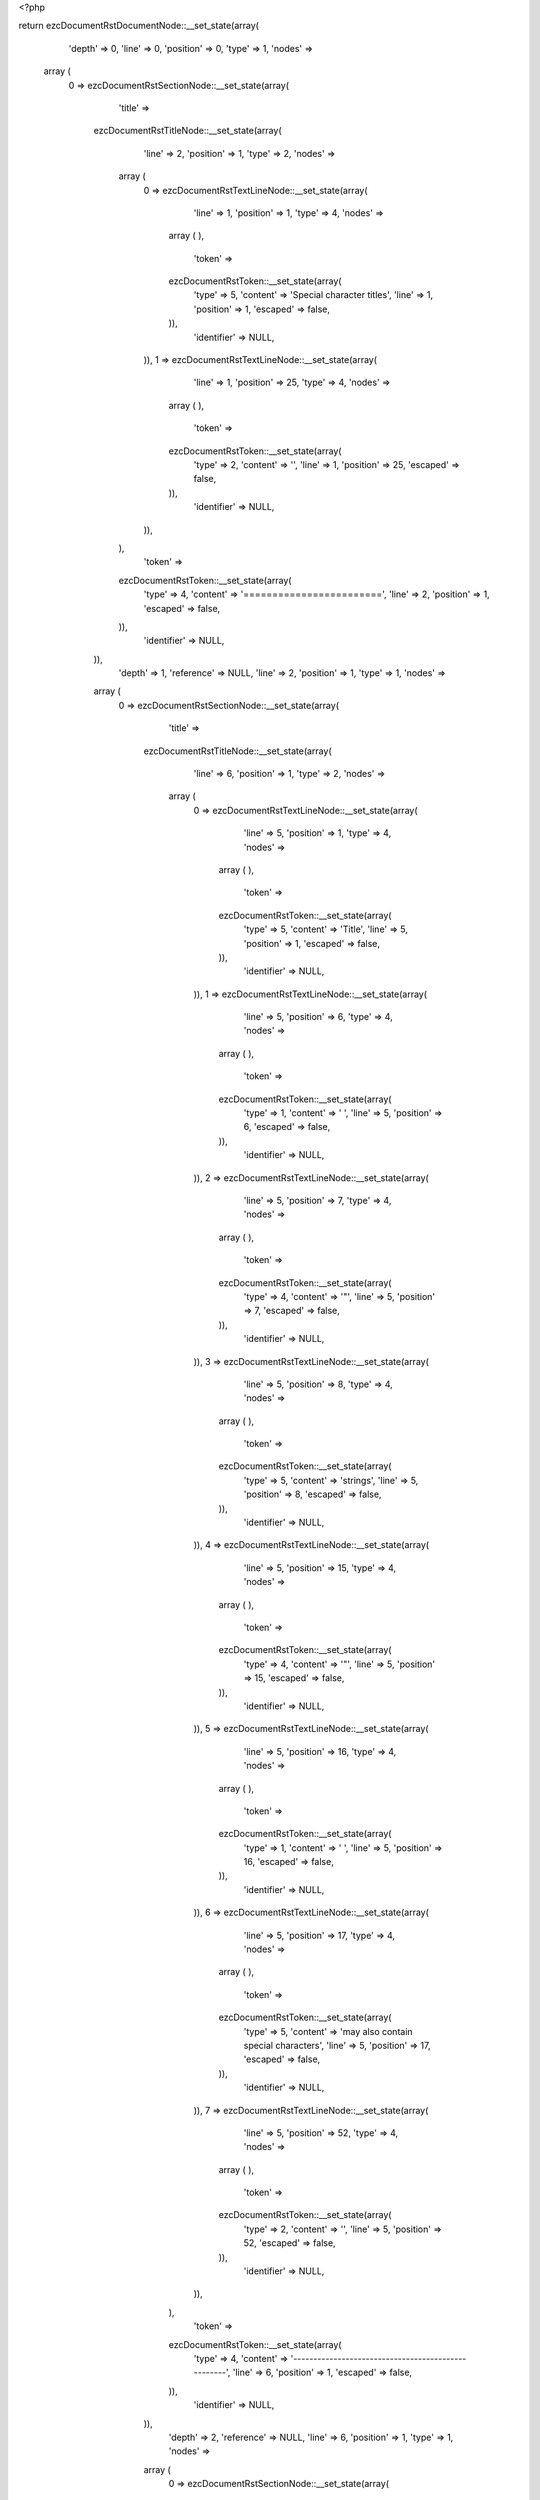 <?php

return ezcDocumentRstDocumentNode::__set_state(array(
   'depth' => 0,
   'line' => 0,
   'position' => 0,
   'type' => 1,
   'nodes' => 
  array (
    0 => 
    ezcDocumentRstSectionNode::__set_state(array(
       'title' => 
      ezcDocumentRstTitleNode::__set_state(array(
         'line' => 2,
         'position' => 1,
         'type' => 2,
         'nodes' => 
        array (
          0 => 
          ezcDocumentRstTextLineNode::__set_state(array(
             'line' => 1,
             'position' => 1,
             'type' => 4,
             'nodes' => 
            array (
            ),
             'token' => 
            ezcDocumentRstToken::__set_state(array(
               'type' => 5,
               'content' => 'Special character titles',
               'line' => 1,
               'position' => 1,
               'escaped' => false,
            )),
             'identifier' => NULL,
          )),
          1 => 
          ezcDocumentRstTextLineNode::__set_state(array(
             'line' => 1,
             'position' => 25,
             'type' => 4,
             'nodes' => 
            array (
            ),
             'token' => 
            ezcDocumentRstToken::__set_state(array(
               'type' => 2,
               'content' => '',
               'line' => 1,
               'position' => 25,
               'escaped' => false,
            )),
             'identifier' => NULL,
          )),
        ),
         'token' => 
        ezcDocumentRstToken::__set_state(array(
           'type' => 4,
           'content' => '========================',
           'line' => 2,
           'position' => 1,
           'escaped' => false,
        )),
         'identifier' => NULL,
      )),
       'depth' => 1,
       'reference' => NULL,
       'line' => 2,
       'position' => 1,
       'type' => 1,
       'nodes' => 
      array (
        0 => 
        ezcDocumentRstSectionNode::__set_state(array(
           'title' => 
          ezcDocumentRstTitleNode::__set_state(array(
             'line' => 6,
             'position' => 1,
             'type' => 2,
             'nodes' => 
            array (
              0 => 
              ezcDocumentRstTextLineNode::__set_state(array(
                 'line' => 5,
                 'position' => 1,
                 'type' => 4,
                 'nodes' => 
                array (
                ),
                 'token' => 
                ezcDocumentRstToken::__set_state(array(
                   'type' => 5,
                   'content' => 'Title',
                   'line' => 5,
                   'position' => 1,
                   'escaped' => false,
                )),
                 'identifier' => NULL,
              )),
              1 => 
              ezcDocumentRstTextLineNode::__set_state(array(
                 'line' => 5,
                 'position' => 6,
                 'type' => 4,
                 'nodes' => 
                array (
                ),
                 'token' => 
                ezcDocumentRstToken::__set_state(array(
                   'type' => 1,
                   'content' => ' ',
                   'line' => 5,
                   'position' => 6,
                   'escaped' => false,
                )),
                 'identifier' => NULL,
              )),
              2 => 
              ezcDocumentRstTextLineNode::__set_state(array(
                 'line' => 5,
                 'position' => 7,
                 'type' => 4,
                 'nodes' => 
                array (
                ),
                 'token' => 
                ezcDocumentRstToken::__set_state(array(
                   'type' => 4,
                   'content' => '"',
                   'line' => 5,
                   'position' => 7,
                   'escaped' => false,
                )),
                 'identifier' => NULL,
              )),
              3 => 
              ezcDocumentRstTextLineNode::__set_state(array(
                 'line' => 5,
                 'position' => 8,
                 'type' => 4,
                 'nodes' => 
                array (
                ),
                 'token' => 
                ezcDocumentRstToken::__set_state(array(
                   'type' => 5,
                   'content' => 'strings',
                   'line' => 5,
                   'position' => 8,
                   'escaped' => false,
                )),
                 'identifier' => NULL,
              )),
              4 => 
              ezcDocumentRstTextLineNode::__set_state(array(
                 'line' => 5,
                 'position' => 15,
                 'type' => 4,
                 'nodes' => 
                array (
                ),
                 'token' => 
                ezcDocumentRstToken::__set_state(array(
                   'type' => 4,
                   'content' => '"',
                   'line' => 5,
                   'position' => 15,
                   'escaped' => false,
                )),
                 'identifier' => NULL,
              )),
              5 => 
              ezcDocumentRstTextLineNode::__set_state(array(
                 'line' => 5,
                 'position' => 16,
                 'type' => 4,
                 'nodes' => 
                array (
                ),
                 'token' => 
                ezcDocumentRstToken::__set_state(array(
                   'type' => 1,
                   'content' => ' ',
                   'line' => 5,
                   'position' => 16,
                   'escaped' => false,
                )),
                 'identifier' => NULL,
              )),
              6 => 
              ezcDocumentRstTextLineNode::__set_state(array(
                 'line' => 5,
                 'position' => 17,
                 'type' => 4,
                 'nodes' => 
                array (
                ),
                 'token' => 
                ezcDocumentRstToken::__set_state(array(
                   'type' => 5,
                   'content' => 'may also contain special characters',
                   'line' => 5,
                   'position' => 17,
                   'escaped' => false,
                )),
                 'identifier' => NULL,
              )),
              7 => 
              ezcDocumentRstTextLineNode::__set_state(array(
                 'line' => 5,
                 'position' => 52,
                 'type' => 4,
                 'nodes' => 
                array (
                ),
                 'token' => 
                ezcDocumentRstToken::__set_state(array(
                   'type' => 2,
                   'content' => '',
                   'line' => 5,
                   'position' => 52,
                   'escaped' => false,
                )),
                 'identifier' => NULL,
              )),
            ),
             'token' => 
            ezcDocumentRstToken::__set_state(array(
               'type' => 4,
               'content' => '---------------------------------------------------',
               'line' => 6,
               'position' => 1,
               'escaped' => false,
            )),
             'identifier' => NULL,
          )),
           'depth' => 2,
           'reference' => NULL,
           'line' => 6,
           'position' => 1,
           'type' => 1,
           'nodes' => 
          array (
            0 => 
            ezcDocumentRstSectionNode::__set_state(array(
               'title' => 
              ezcDocumentRstTitleNode::__set_state(array(
                 'line' => 9,
                 'position' => 1,
                 'type' => 2,
                 'nodes' => 
                array (
                  0 => 
                  ezcDocumentRstTextLineNode::__set_state(array(
                     'line' => 8,
                     'position' => 1,
                     'type' => 4,
                     'nodes' => 
                    array (
                    ),
                     'token' => 
                    ezcDocumentRstToken::__set_state(array(
                       'type' => 5,
                       'content' => 'Like',
                       'line' => 8,
                       'position' => 1,
                       'escaped' => false,
                    )),
                     'identifier' => NULL,
                  )),
                  1 => 
                  ezcDocumentRstTextLineNode::__set_state(array(
                     'line' => 8,
                     'position' => 5,
                     'type' => 4,
                     'nodes' => 
                    array (
                    ),
                     'token' => 
                    ezcDocumentRstToken::__set_state(array(
                       'type' => 1,
                       'content' => ' ',
                       'line' => 8,
                       'position' => 5,
                       'escaped' => false,
                    )),
                     'identifier' => NULL,
                  )),
                  2 => 
                  ezcDocumentRstMarkupEmphasisNode::__set_state(array(
                     'openTag' => false,
                     'line' => 8,
                     'position' => 15,
                     'type' => 30,
                     'nodes' => 
                    array (
                      0 => 
                      ezcDocumentRstTextLineNode::__set_state(array(
                         'line' => 8,
                         'position' => 7,
                         'type' => 4,
                         'nodes' => 
                        array (
                        ),
                         'token' => 
                        ezcDocumentRstToken::__set_state(array(
                           'type' => 5,
                           'content' => 'emphasis',
                           'line' => 8,
                           'position' => 7,
                           'escaped' => false,
                        )),
                         'identifier' => NULL,
                      )),
                    ),
                     'token' => 
                    ezcDocumentRstToken::__set_state(array(
                       'type' => 4,
                       'content' => '*',
                       'line' => 8,
                       'position' => 15,
                       'escaped' => false,
                    )),
                     'identifier' => NULL,
                  )),
                  3 => 
                  ezcDocumentRstTextLineNode::__set_state(array(
                     'line' => 8,
                     'position' => 16,
                     'type' => 4,
                     'nodes' => 
                    array (
                    ),
                     'token' => 
                    ezcDocumentRstToken::__set_state(array(
                       'type' => 1,
                       'content' => ' ',
                       'line' => 8,
                       'position' => 16,
                       'escaped' => false,
                    )),
                     'identifier' => NULL,
                  )),
                  4 => 
                  ezcDocumentRstTextLineNode::__set_state(array(
                     'line' => 8,
                     'position' => 17,
                     'type' => 4,
                     'nodes' => 
                    array (
                    ),
                     'token' => 
                    ezcDocumentRstToken::__set_state(array(
                       'type' => 5,
                       'content' => 'markup',
                       'line' => 8,
                       'position' => 17,
                       'escaped' => false,
                    )),
                     'identifier' => NULL,
                  )),
                  5 => 
                  ezcDocumentRstTextLineNode::__set_state(array(
                     'line' => 8,
                     'position' => 23,
                     'type' => 4,
                     'nodes' => 
                    array (
                    ),
                     'token' => 
                    ezcDocumentRstToken::__set_state(array(
                       'type' => 2,
                       'content' => '',
                       'line' => 8,
                       'position' => 23,
                       'escaped' => false,
                    )),
                     'identifier' => NULL,
                  )),
                ),
                 'token' => 
                ezcDocumentRstToken::__set_state(array(
                   'type' => 4,
                   'content' => '----------------------',
                   'line' => 9,
                   'position' => 1,
                   'escaped' => false,
                )),
                 'identifier' => NULL,
              )),
               'depth' => 3,
               'reference' => NULL,
               'line' => 9,
               'position' => 1,
               'type' => 1,
               'nodes' => 
              array (
                0 => 
                ezcDocumentRstSectionNode::__set_state(array(
                   'title' => 
                  ezcDocumentRstTitleNode::__set_state(array(
                     'line' => 12,
                     'position' => 1,
                     'type' => 2,
                     'nodes' => 
                    array (
                      0 => 
                      ezcDocumentRstTextLineNode::__set_state(array(
                         'line' => 11,
                         'position' => 1,
                         'type' => 4,
                         'nodes' => 
                        array (
                        ),
                         'token' => 
                        ezcDocumentRstToken::__set_state(array(
                           'type' => 5,
                           'content' => 'Documenting',
                           'line' => 11,
                           'position' => 1,
                           'escaped' => false,
                        )),
                         'identifier' => NULL,
                      )),
                      1 => 
                      ezcDocumentRstTextLineNode::__set_state(array(
                         'line' => 11,
                         'position' => 12,
                         'type' => 4,
                         'nodes' => 
                        array (
                        ),
                         'token' => 
                        ezcDocumentRstToken::__set_state(array(
                           'type' => 1,
                           'content' => ' ',
                           'line' => 11,
                           'position' => 12,
                           'escaped' => false,
                        )),
                         'identifier' => NULL,
                      )),
                      2 => 
                      ezcDocumentRstTextLineNode::__set_state(array(
                         'line' => 11,
                         'position' => 14,
                         'type' => 4,
                         'nodes' => 
                        array (
                        ),
                         'token' => 
                        ezcDocumentRstToken::__set_state(array(
                           'type' => 5,
                           'content' => '_',
                           'line' => 11,
                           'position' => 14,
                           'escaped' => true,
                        )),
                         'identifier' => NULL,
                      )),
                      3 => 
                      ezcDocumentRstTextLineNode::__set_state(array(
                         'line' => 11,
                         'position' => 16,
                         'type' => 4,
                         'nodes' => 
                        array (
                        ),
                         'token' => 
                        ezcDocumentRstToken::__set_state(array(
                           'type' => 5,
                           'content' => '_',
                           'line' => 11,
                           'position' => 16,
                           'escaped' => true,
                        )),
                         'identifier' => NULL,
                      )),
                      4 => 
                      ezcDocumentRstTextLineNode::__set_state(array(
                         'line' => 11,
                         'position' => 17,
                         'type' => 4,
                         'nodes' => 
                        array (
                        ),
                         'token' => 
                        ezcDocumentRstToken::__set_state(array(
                           'type' => 5,
                           'content' => 'set and',
                           'line' => 11,
                           'position' => 17,
                           'escaped' => false,
                        )),
                         'identifier' => NULL,
                      )),
                      5 => 
                      ezcDocumentRstTextLineNode::__set_state(array(
                         'line' => 11,
                         'position' => 24,
                         'type' => 4,
                         'nodes' => 
                        array (
                        ),
                         'token' => 
                        ezcDocumentRstToken::__set_state(array(
                           'type' => 1,
                           'content' => ' ',
                           'line' => 11,
                           'position' => 24,
                           'escaped' => false,
                        )),
                         'identifier' => NULL,
                      )),
                      6 => 
                      ezcDocumentRstTextLineNode::__set_state(array(
                         'line' => 11,
                         'position' => 26,
                         'type' => 4,
                         'nodes' => 
                        array (
                        ),
                         'token' => 
                        ezcDocumentRstToken::__set_state(array(
                           'type' => 5,
                           'content' => '_',
                           'line' => 11,
                           'position' => 26,
                           'escaped' => true,
                        )),
                         'identifier' => NULL,
                      )),
                      7 => 
                      ezcDocumentRstTextLineNode::__set_state(array(
                         'line' => 11,
                         'position' => 28,
                         'type' => 4,
                         'nodes' => 
                        array (
                        ),
                         'token' => 
                        ezcDocumentRstToken::__set_state(array(
                           'type' => 5,
                           'content' => '_',
                           'line' => 11,
                           'position' => 28,
                           'escaped' => true,
                        )),
                         'identifier' => NULL,
                      )),
                      8 => 
                      ezcDocumentRstTextLineNode::__set_state(array(
                         'line' => 11,
                         'position' => 29,
                         'type' => 4,
                         'nodes' => 
                        array (
                        ),
                         'token' => 
                        ezcDocumentRstToken::__set_state(array(
                           'type' => 5,
                           'content' => 'get',
                           'line' => 11,
                           'position' => 29,
                           'escaped' => false,
                        )),
                         'identifier' => NULL,
                      )),
                      9 => 
                      ezcDocumentRstTextLineNode::__set_state(array(
                         'line' => 11,
                         'position' => 32,
                         'type' => 4,
                         'nodes' => 
                        array (
                        ),
                         'token' => 
                        ezcDocumentRstToken::__set_state(array(
                           'type' => 2,
                           'content' => '',
                           'line' => 11,
                           'position' => 32,
                           'escaped' => false,
                        )),
                         'identifier' => NULL,
                      )),
                    ),
                     'token' => 
                    ezcDocumentRstToken::__set_state(array(
                       'type' => 4,
                       'content' => '~~~~~~~~~~~~~~~~~~~~~~~~~~~~~~~',
                       'line' => 12,
                       'position' => 1,
                       'escaped' => false,
                    )),
                     'identifier' => NULL,
                  )),
                   'depth' => 4,
                   'reference' => NULL,
                   'line' => 12,
                   'position' => 1,
                   'type' => 1,
                   'nodes' => 
                  array (
                  ),
                   'token' => 
                  ezcDocumentRstToken::__set_state(array(
                     'type' => 4,
                     'content' => '~~~~~~~~~~~~~~~~~~~~~~~~~~~~~~~',
                     'line' => 12,
                     'position' => 1,
                     'escaped' => false,
                  )),
                   'identifier' => NULL,
                )),
              ),
               'token' => 
              ezcDocumentRstToken::__set_state(array(
                 'type' => 4,
                 'content' => '----------------------',
                 'line' => 9,
                 'position' => 1,
                 'escaped' => false,
              )),
               'identifier' => NULL,
            )),
          ),
           'token' => 
          ezcDocumentRstToken::__set_state(array(
             'type' => 4,
             'content' => '---------------------------------------------------',
             'line' => 6,
             'position' => 1,
             'escaped' => false,
          )),
           'identifier' => NULL,
        )),
      ),
       'token' => 
      ezcDocumentRstToken::__set_state(array(
         'type' => 4,
         'content' => '========================',
         'line' => 2,
         'position' => 1,
         'escaped' => false,
      )),
       'identifier' => NULL,
    )),
  ),
   'token' => NULL,
   'identifier' => NULL,
));

